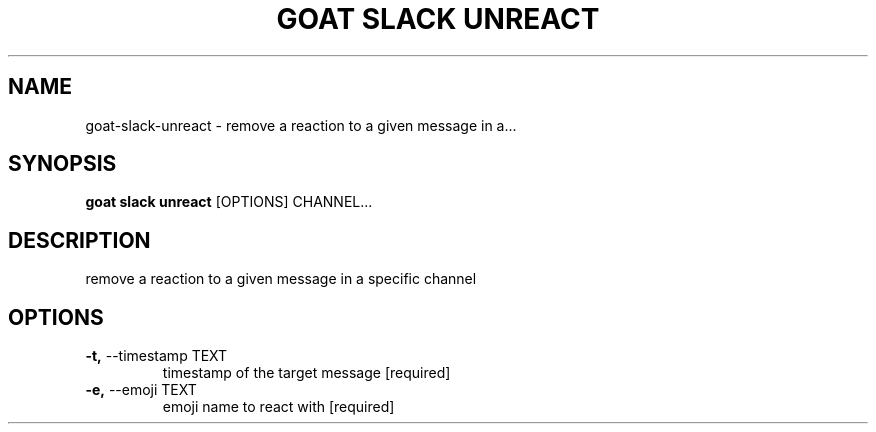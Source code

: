 .TH "GOAT SLACK UNREACT" "1" "2023-09-21" "2023.9.20.2226" "goat slack unreact Manual"
.SH NAME
goat\-slack\-unreact \- remove a reaction to a given message in a...
.SH SYNOPSIS
.B goat slack unreact
[OPTIONS] CHANNEL...
.SH DESCRIPTION
remove a reaction to a given message in a specific channel
.SH OPTIONS
.TP
\fB\-t,\fP \-\-timestamp TEXT
timestamp of the target message  [required]
.TP
\fB\-e,\fP \-\-emoji TEXT
emoji name to react with  [required]
